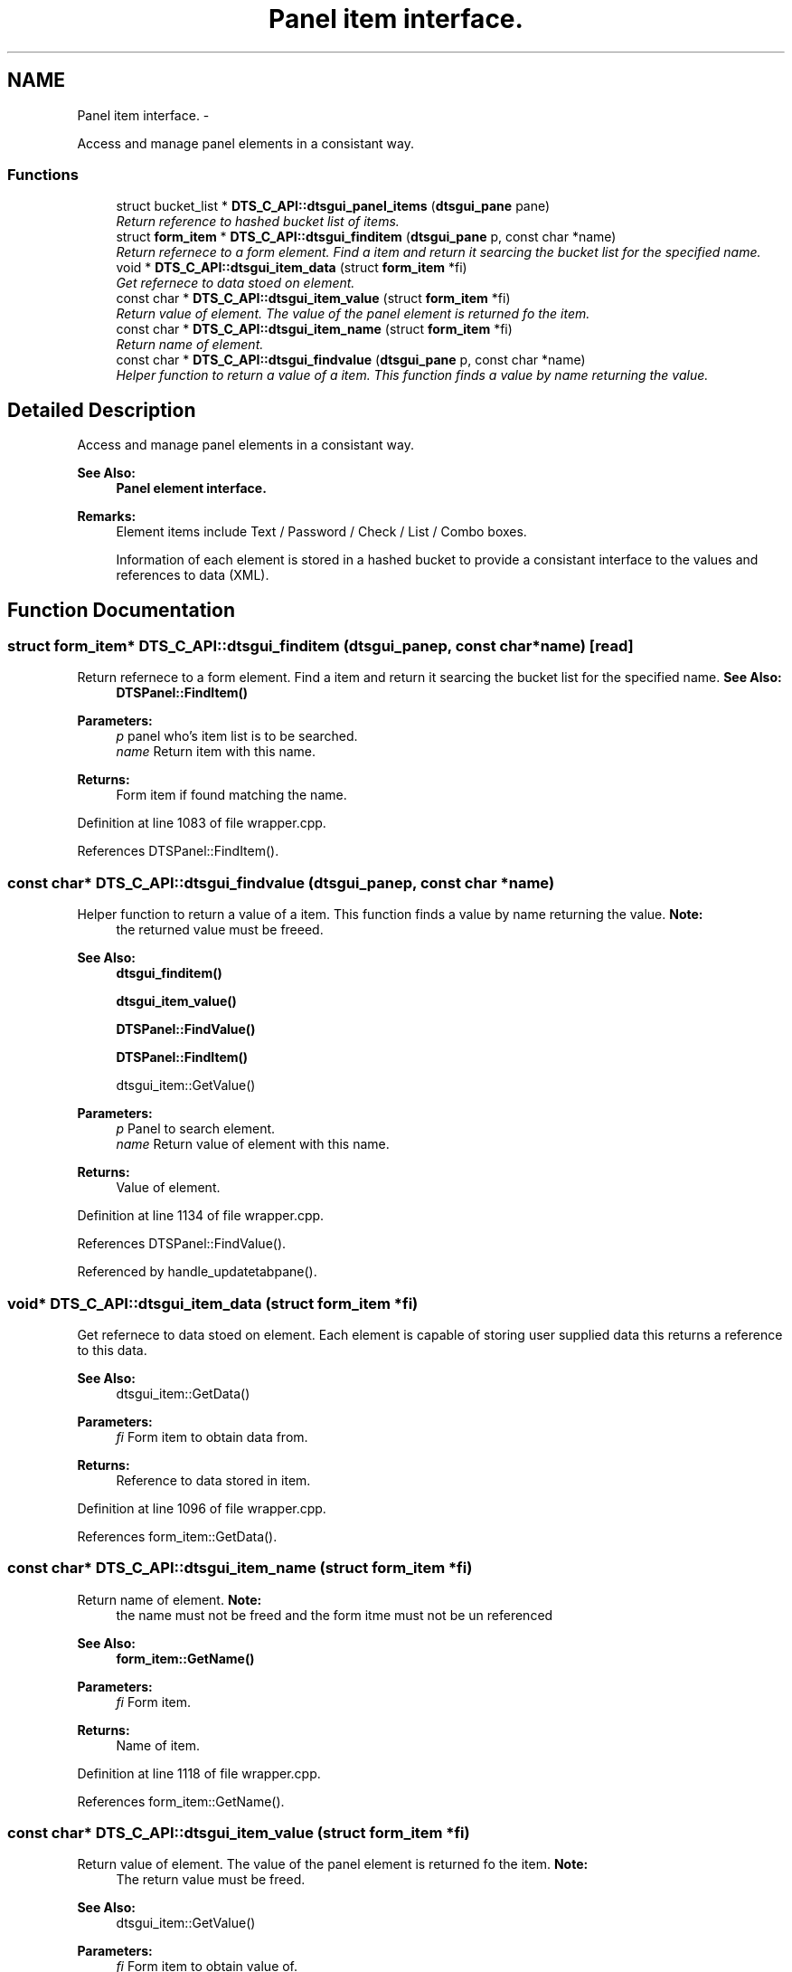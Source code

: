 .TH "Panel item interface." 3 "Fri Oct 11 2013" "Version 0.00" "DTS Application wxWidgets GUI Library" \" -*- nroff -*-
.ad l
.nh
.SH NAME
Panel item interface. \- 
.PP
Access and manage panel elements in a consistant way\&.  

.SS "Functions"

.in +1c
.ti -1c
.RI "struct bucket_list * \fBDTS_C_API::dtsgui_panel_items\fP (\fBdtsgui_pane\fP pane)"
.br
.RI "\fIReturn reference to hashed bucket list of items\&. \fP"
.ti -1c
.RI "struct \fBform_item\fP * \fBDTS_C_API::dtsgui_finditem\fP (\fBdtsgui_pane\fP p, const char *name)"
.br
.RI "\fIReturn refernece to a form element\&. Find a item and return it searcing the bucket list for the specified name\&. \fP"
.ti -1c
.RI "void * \fBDTS_C_API::dtsgui_item_data\fP (struct \fBform_item\fP *fi)"
.br
.RI "\fIGet refernece to data stoed on element\&. \fP"
.ti -1c
.RI "const char * \fBDTS_C_API::dtsgui_item_value\fP (struct \fBform_item\fP *fi)"
.br
.RI "\fIReturn value of element\&. The value of the panel element is returned fo the item\&. \fP"
.ti -1c
.RI "const char * \fBDTS_C_API::dtsgui_item_name\fP (struct \fBform_item\fP *fi)"
.br
.RI "\fIReturn name of element\&. \fP"
.ti -1c
.RI "const char * \fBDTS_C_API::dtsgui_findvalue\fP (\fBdtsgui_pane\fP p, const char *name)"
.br
.RI "\fIHelper function to return a value of a item\&. This function finds a value by name returning the value\&. \fP"
.in -1c
.SH "Detailed Description"
.PP 
Access and manage panel elements in a consistant way\&. 

\fBSee Also:\fP
.RS 4
\fBPanel element interface\&.\fP 
.RE
.PP
\fBRemarks:\fP
.RS 4
Element items include Text / Password / Check / List / Combo boxes\&. 
.PP
Information of each element is stored in a hashed bucket to provide a consistant interface to the values and references to data (XML)\&. 
.RE
.PP

.SH "Function Documentation"
.PP 
.SS "struct \fBform_item\fP* DTS_C_API::dtsgui_finditem (\fBdtsgui_pane\fPp, const char *name)\fC [read]\fP"

.PP
Return refernece to a form element\&. Find a item and return it searcing the bucket list for the specified name\&. \fBSee Also:\fP
.RS 4
\fBDTSPanel::FindItem()\fP 
.RE
.PP
\fBParameters:\fP
.RS 4
\fIp\fP panel who's item list is to be searched\&. 
.br
\fIname\fP Return item with this name\&. 
.RE
.PP
\fBReturns:\fP
.RS 4
Form item if found matching the name\&. 
.RE
.PP

.PP
Definition at line 1083 of file wrapper\&.cpp\&.
.PP
References DTSPanel::FindItem()\&.
.SS "const char* DTS_C_API::dtsgui_findvalue (\fBdtsgui_pane\fPp, const char *name)"

.PP
Helper function to return a value of a item\&. This function finds a value by name returning the value\&. \fBNote:\fP
.RS 4
the returned value must be freeed\&. 
.RE
.PP
\fBSee Also:\fP
.RS 4
\fBdtsgui_finditem()\fP 
.PP
\fBdtsgui_item_value()\fP 
.PP
\fBDTSPanel::FindValue()\fP 
.PP
\fBDTSPanel::FindItem()\fP 
.PP
dtsgui_item::GetValue() 
.RE
.PP
\fBParameters:\fP
.RS 4
\fIp\fP Panel to search element\&. 
.br
\fIname\fP Return value of element with this name\&. 
.RE
.PP
\fBReturns:\fP
.RS 4
Value of element\&. 
.RE
.PP

.PP
Definition at line 1134 of file wrapper\&.cpp\&.
.PP
References DTSPanel::FindValue()\&.
.PP
Referenced by handle_updatetabpane()\&.
.SS "void* DTS_C_API::dtsgui_item_data (struct \fBform_item\fP *fi)"

.PP
Get refernece to data stoed on element\&. Each element is capable of storing user supplied data this returns a reference to this data\&. 
.PP
\fBSee Also:\fP
.RS 4
dtsgui_item::GetData() 
.RE
.PP
\fBParameters:\fP
.RS 4
\fIfi\fP Form item to obtain data from\&. 
.RE
.PP
\fBReturns:\fP
.RS 4
Reference to data stored in item\&. 
.RE
.PP

.PP
Definition at line 1096 of file wrapper\&.cpp\&.
.PP
References form_item::GetData()\&.
.SS "const char* DTS_C_API::dtsgui_item_name (struct \fBform_item\fP *fi)"

.PP
Return name of element\&. \fBNote:\fP
.RS 4
the name must not be freed and the form itme must not be un referenced 
.RE
.PP
\fBSee Also:\fP
.RS 4
\fBform_item::GetName()\fP 
.RE
.PP
\fBParameters:\fP
.RS 4
\fIfi\fP Form item\&. 
.RE
.PP
\fBReturns:\fP
.RS 4
Name of item\&. 
.RE
.PP

.PP
Definition at line 1118 of file wrapper\&.cpp\&.
.PP
References form_item::GetName()\&.
.SS "const char* DTS_C_API::dtsgui_item_value (struct \fBform_item\fP *fi)"

.PP
Return value of element\&. The value of the panel element is returned fo the item\&. \fBNote:\fP
.RS 4
The return value must be freed\&. 
.RE
.PP
\fBSee Also:\fP
.RS 4
dtsgui_item::GetValue() 
.RE
.PP
\fBParameters:\fP
.RS 4
\fIfi\fP Form item to obtain value of\&. 
.RE
.PP
\fBReturns:\fP
.RS 4
Value of the element\&. 
.RE
.PP

.PP
Definition at line 1107 of file wrapper\&.cpp\&.
.PP
References form_item::GetValue()\&.
.PP
Referenced by network_config()\&.
.SS "struct bucket_list* DTS_C_API::dtsgui_panel_items (\fBdtsgui_pane\fPpane)\fC [read]\fP"

.PP
Return reference to hashed bucket list of items\&. The bucket list API in dtsapplib contains more information\&.
.PP
\fBSee Also:\fP
.RS 4
\fBDTSObject::GetItems()\fP 
.RE
.PP
\fBParameters:\fP
.RS 4
\fIpane\fP Panel to obtain list from\&. 
.RE
.PP
\fBReturns:\fP
.RS 4
Reference to hashed bucket list\&. 
.RE
.PP

.PP
Definition at line 1070 of file wrapper\&.cpp\&.
.PP
References DTSObject::GetItems()\&.
.SH "Author"
.PP 
Generated automatically by Doxygen for DTS Application wxWidgets GUI Library from the source code\&.
